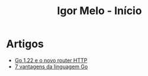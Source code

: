 #+title: Igor Melo - Início

* Artigos
- [[file:go_122_e_o_novo_router.org][Go 1.22 e o novo router HTTP]]
- [[file:go_desmitificando_channels_1.org][7 vantagens da linguagem Go]]

